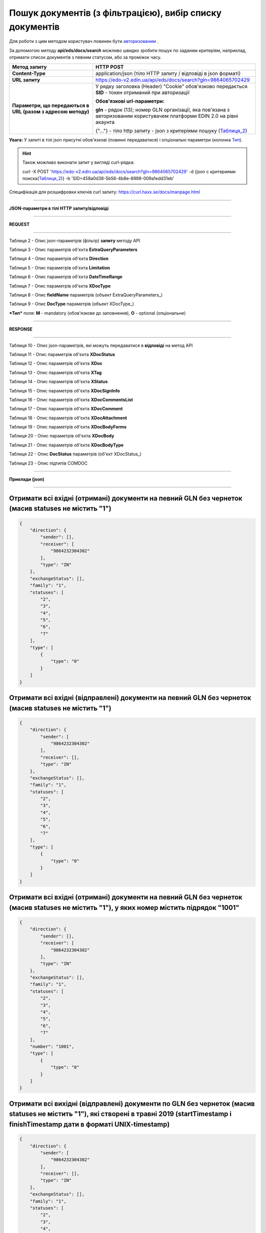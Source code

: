 ######################################################################
**Пошук документів (з фільтрацією), вибір списку документів**
######################################################################

Для роботи з цим методом користувач повинен бути `авторизованим <https://wiki.edin.ua/uk/latest/integration_2_0/API/Authorization.html>`__ .

За допомогою методу **api/eds/docs/search** можливо швидко зробити пошук по заданим критеріям, наприклад, отримати список документів з певним статусом, або за проміжок часу.

+--------------------------------------------------------------+-----------------------------------------------------------------------------------------------------------------------------+
|                       **Метод запиту**                       |                                                        **HTTP POST**                                                        |
+==============================================================+=============================================================================================================================+
| **Content-Type**                                             | application/json (тіло HTTP запиту / відповіді в json форматі)                                                              |
+--------------------------------------------------------------+-----------------------------------------------------------------------------------------------------------------------------+
| **URL запиту**                                               | https://edo-v2.edin.ua/api/eds/docs/search?gln=9864065702429                                                                |
+--------------------------------------------------------------+-----------------------------------------------------------------------------------------------------------------------------+
| **Параметри, що передаються в URL (разом з адресою методу)** | У рядку заголовка (Header) "Cookie" обов'язково передається **SID** - токен отриманий при авторизації                       |
|                                                              |                                                                                                                             |
|                                                              | **Обов'язкові url-параметри:**                                                                                              |
|                                                              |                                                                                                                             |
|                                                              | **gln** - рядок (13); номер GLN організації, яка пов'язана з авторизованим користувачем платформи EDIN 2.0 на рівні акаунта |
|                                                              |                                                                                                                             |
|                                                              | {"…"} - тіло http запиту - json з критеріями пошуку (Таблиця_2_)                                                            |
+--------------------------------------------------------------+-----------------------------------------------------------------------------------------------------------------------------+

**Увага:** У запиті в тілі json присутні обов'язкові (повинні передаватися) і опціональні параметри (колонка Тип_).

.. hint:: Також можливо виконати запит у вигляді curl-рядка:
          
          curl -X POST 'https://edo-v2.edin.ua/api/eds/docs/search?gln=9864065702429' -d {json с критериями поиска(Таблиця_2_)} -b 'SID=458a0d38-5b56-4b8e-8998-009a1edd31eb'

Специфікація для розшифровки ключів curl запиту: https://curl.haxx.se/docs/manpage.html

--------------

**JSON-параметри в тілі HTTP запиту/відповіді**

--------------

**REQUEST**

--------------

.. _Таблиця_2:

Таблиця 2 - Опис json-параметрів (фільтр) **запиту** методу API

.. csv-table:: 
  :file: for_csv/StorageQuery.csv
  :widths:  1, 7, 12, 41
  :header-rows: 1
  :stub-columns: 0

Таблиця 3 - Опис параметрів об'єкта **ExtraQueryParameters**

.. csv-table:: 
  :file: for_csv/ExtraQueryParameters.csv
  :widths:  1, 7, 12, 41
  :header-rows: 1
  :stub-columns: 0

Таблиця 4 - Опис параметрів об'єкта **Direction**

.. csv-table:: 
  :file: for_csv/Direction.csv
  :widths:  1, 7, 12, 41
  :header-rows: 1
  :stub-columns: 0

Таблиця 5 - Опис параметрів об'єкта **Limitation**

.. csv-table:: 
  :file: for_csv/Limitation.csv
  :widths:  1, 7, 12, 41
  :header-rows: 1
  :stub-columns: 0

Таблиця 6 - Опис параметрів об'єкта **DateTimeRange**

.. csv-table:: 
  :file: for_csv/DateTimeRange.csv
  :widths:  1, 7, 12, 41
  :header-rows: 1
  :stub-columns: 0

Таблиця 7 - Опис параметрів об'єкта **XDocType**

.. csv-table:: 
  :file: for_csv/XDocType.csv
  :widths:  1, 7, 12, 41
  :header-rows: 1
  :stub-columns: 0

.. _fieldName:

Таблиця 8 - Опис **fieldName** параметрів (объект ExtraQueryParameters_)

.. csv-table:: 
  :file: for_csv/extra_fields.csv
  :widths:  1, 2, 7, 12, 41
  :header-rows: 1
  :stub-columns: 0

.. _описание_параметров:

Таблиця 9 - Опис **DocType** параметрів (объект XDocType_)

.. csv-table:: 
  :file: for_csv/xdoctype_p.csv
  :widths:  1, 19, 41
  :header-rows: 1
  :stub-columns: 0

.. _Тип:

***Тип*** поля: **M** - mandatory (обов'язкове до заповнення), **O** - optional (опціональне)

--------------

**RESPONSE**

--------------

Таблиця 10 - Опис json-параметрів, які можуть передаватися в **відповіді** на метод API

.. csv-table:: 
  :file: for_csv/XDoc+.csv
  :widths:  1, 19, 41
  :header-rows: 1
  :stub-columns: 0

Таблиця 11 - Опис параметрів об'єкта **XDocStatus**

.. csv-table:: 
  :file: for_csv/XDocStatus.csv
  :widths:  1, 19, 41
  :header-rows: 1
  :stub-columns: 0

Таблиця 12 - Опис параметрів об'єкта **XDoc**

.. csv-table:: 
  :file: for_csv/XDoc.csv
  :widths:  1, 19, 41
  :header-rows: 1
  :stub-columns: 0

Таблиця 13 - Опис параметрів об'єкта **XTag**

.. csv-table:: 
  :file: for_csv/XTag.csv
  :widths:  1, 19, 41
  :header-rows: 1
  :stub-columns: 0

Таблиця 14 - Опис параметрів об'єкта **XStatus**

.. csv-table:: 
  :file: for_csv/XStatus.csv
  :widths:  1, 19, 41
  :header-rows: 1
  :stub-columns: 0

Таблиця 15 - Опис параметрів об'єкта **XDocSignInfo**

.. csv-table:: 
  :file: for_csv/XDocSignInfo.csv
  :widths:  1, 19, 41
  :header-rows: 1
  :stub-columns: 0

Таблиця 16 - Опис параметрів об'єкта **XDocCommentsList**

.. csv-table:: 
  :file: for_csv/XDocCommentsList.csv
  :widths:  1, 19, 41
  :header-rows: 1
  :stub-columns: 0

Таблиця 17 - Опис параметрів об'єкта **XDocComment**

.. csv-table:: 
  :file: for_csv/XDocComment.csv
  :widths:  1, 19, 41
  :header-rows: 1
  :stub-columns: 0

Таблиця 18 - Опис параметрів об'єкта **XDocAttachment**

.. csv-table:: 
  :file: for_csv/XDocAttachment.csv
  :widths:  1, 19, 41
  :header-rows: 1
  :stub-columns: 0

Таблиця 19 - Опис параметрів об'єкта **XDocBodyForms**

.. csv-table:: 
  :file: for_csv/XDocBodyForms.csv
  :widths:  1, 19, 41
  :header-rows: 1
  :stub-columns: 0

Таблиця 20 - Опис параметрів об'єкта **XDocBody**

.. csv-table:: 
  :file: for_csv/XDocBody.csv
  :widths:  1, 19, 41
  :header-rows: 1
  :stub-columns: 0

Таблиця 21 - Опис параметрів об'єкта **XDocBodyType**

.. csv-table:: 
  :file: for_csv/XDocBodyType.csv
  :widths:  1, 19, 41
  :header-rows: 1
  :stub-columns: 0

.. _детальніше:

Таблиця 22 - Опис **DocStatus** параметрів (об'єкт XDocStatus_)

.. csv-table:: 
  :file: for_csv/xdocstatus_p.csv
  :widths:  1, 60
  :header-rows: 1
  :stub-columns: 0

.. _опис_підтипів:

Таблиця 23 - Опис підтипів COMDOC

.. csv-table:: 
  :file: for_csv/sub_doc_type_id.csv
  :widths:  1, 7, 7
  :header-rows: 1
  :stub-columns: 0

--------------

**Приклади (json)**

--------------

Отримати всі вхідні (отримані) документи на певний GLN без чернеток (масив statuses не містить "1")
=======================================================================================================================

.. code:: ruby

    {
        "direction": {
            "sender": [],
            "receiver": [
                "9864232304302"
            ],
            "type": "IN"
        },
        "exchangeStatus": [],
        "family": "1",
        "statuses": [
            "2",
            "3",
            "4",
            "5",
            "6",
            "7"
        ],
        "type": [
            {
                "type": "0"
            }
        ]
    }

Отримати всі вхідні (відправлені) документи на певний GLN без чернеток (масив statuses не містить "1")
=============================================================================================================

.. code:: ruby

    {
        "direction": {
            "sender": [
                "9864232304302"
            ],
            "receiver": [],
            "type": "IN"
        },
        "exchangeStatus": [],
        "family": "1",
        "statuses": [
            "2",
            "3",
            "4",
            "5",
            "6",
            "7"
        ],
        "type": [
            {
                "type": "0"
            }
        ]
    }

Отримати всі вхідні (отримані) документи на певний GLN без чернеток (масив statuses не містить "1"), у яких номер містить підрядок "1001"
===================================================================================================================================================================

.. code:: ruby

    {
        "direction": {
            "sender": [],
            "receiver": [
                "9864232304302"
            ],
            "type": "IN"
        },
        "exchangeStatus": [],
        "family": "1",
        "statuses": [
            "2",
            "3",
            "4",
            "5",
            "6",
            "7"
        ],
        "number": "1001",
        "type": [
            {
                "type": "0"
            }
        ]
    }

Отримати всі вихідні (відправлені) документи по GLN без чернеток (масив statuses не містить "1"), які створені в травні 2019 (startTimestamp і finishTimestamp дати в форматі UNIX-timestamp)
=========================================================================================================================================================================================================

.. code:: ruby

    {
        "direction": {
            "sender": [
                "9864232304302"
            ],
            "receiver": [],
            "type": "IN"
        },
        "exchangeStatus": [],
        "family": "1",
        "statuses": [
            "2",
            "3",
            "4",
            "5",
            "6",
            "7"
        ],
        "type": [
            {
                "type": "0"
            }
        ],
        "docDate": {
            "startTimestamp": "1556668800",
            "finishTimestamp": "1559347199"
        }
    }

--------------

**Приклад тіла відповіді (json):**

.. code:: ruby

    {
        "items": [
            {
                "body": {
                    "forms": {}
                },
                "attachments": [],
                "comments": [],
                "doc_id": 1017,
                "doc_uuid": "e18a05d5-983b-4ebc-95f3-c35eccc7d611",
                "uuidSender": "4820128010004",
                "uuidReceiver": "9864065702429",
                "docNumber": "8663c3f48bea4f96a281238e847b1639",
                "dateCreated": 1549961913,
                "dateChanged": 1549961913,
                "dateRead": 0,
                "docDate": 1547503200,
                "chain_id": 1006,
                "chain_uuid": "60e487d3-871f-4b3a-9254-1d3f0e7a032f",
                "family": 1,
                "hash": "30745386780343D0C2F4C65C7F06D60F",
                "type": {
                    "type": 1,
                    "title": "invoice",
                    "description": "Счет"
                },
                "status": {
                    "status": 4,
                    "title": "inbox"
                },
                "exchange_status": "000000000000000000000000",
                "is_archive": false,
                "extraFields": {
                    "order_date": "1551477600",
                    "delivery_date": "1547503200",
                    "ftpex_file_name": "highload_invoice_test.xml",
                    "sender": "4820128010004",
                    "buyer_uuid": "4820128010004",
                    "doc_num": "8663c3f48bea4f96a281238e847b1639",
                    "order_number": "747401",
                    "doc_date": "1547503200",
                    "recipient": "9864065702429",
                    "ftpex_file_date": "1549961913",
                    "supplier_uuid": "9864065702429",
                    "delivery_place_uuid": "4820128019007"
                },
                "tags": [],
                "statuses": [],
                "multiExtraFields": {}
            }
        ],
        "totalCount": 0
    } 




